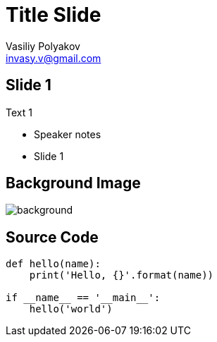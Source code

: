 ﻿= Title Slide
Vasiliy Polyakov <invasy.v@gmail.com>
:encoding: UTF-8
:lang: ru
:doctype: article
:toclevels: 3
:imagesdir: images
:icons: font
:source-highlighter: highlightjs
:revealjs_theme: night
:revealjs_transition: slide
:revealjs_backgroundTransition: slide
:revealjs_slideNumber: true
:revealjs_controls: false
:revealjs_keyboard: true
:revealjs_mouseWheel: true
:revealjs_progress: false
:revealjs_history: true
:revealjs_center: false
:revealjs_width: 1600
:revealjs_height: 900
:revealjs_showNotes: false
:revealjs_help: true

== Slide 1

Text 1

[.notes]
--
* Speaker notes
* Slide 1
--

[%notitle]
== Background Image
image::https://media.giphy.com/media/kas2Sw7Mnrq9i/giphy.gif[background, size=cover]

== Source Code

[source, python]
----
def hello(name):
    print('Hello, {}'.format(name))

if __name__ == '__main__':
    hello('world')

----